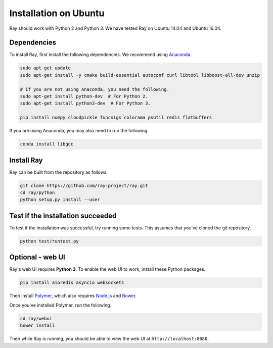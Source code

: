 Installation on Ubuntu
======================

Ray should work with Python 2 and Python 3. We have tested Ray on Ubuntu 14.04
and Ubuntu 16.04.

Dependencies
------------

To install Ray, first install the following dependencies. We recommend using
`Anaconda`_.

.. _`Anaconda`: https://www.continuum.io/downloads

.. code-block:: bash

  sudo apt-get update
  sudo apt-get install -y cmake build-essential autoconf curl libtool libboost-all-dev unzip

  # If you are not using Anaconda, you need the following.
  sudo apt-get install python-dev  # For Python 2.
  sudo apt-get install python3-dev  # For Python 3.

  pip install numpy cloudpickle funcsigs colorama psutil redis flatbuffers


If you are using Anaconda, you may also need to run the following.

.. code-block:: bash

  conda install libgcc


Install Ray
-----------

Ray can be built from the repository as follows.

.. code-block:: bash

  git clone https://github.com/ray-project/ray.git
  cd ray/python
  python setup.py install --user


Test if the installation succeeded
----------------------------------

To test if the installation was successful, try running some tests. This assumes
that you've cloned the git repository.

.. code-block:: bash

  python test/runtest.py


Optional - web UI
-----------------

Ray's web UI requires **Python 3**. To enable the web UI to work, install these
Python packages.

.. code-block:: bash

  pip install aioredis asyncio websockets

Then install `Polymer`_, which also requires `Node.js`_ and `Bower`_.

.. _`Polymer`: https://www.polymer-project.org/1.0/docs/tools/polymer-cli
.. _`Node.js`: https://nodejs.org/en/download/
.. _`Bower`: http://bower.io/#install-bower

Once you've installed Polymer, run the following.

.. code-block:: bash

  cd ray/webui
  bower install

Then while Ray is running, you should be able to view the web UI at
``http://localhost:8080``.
